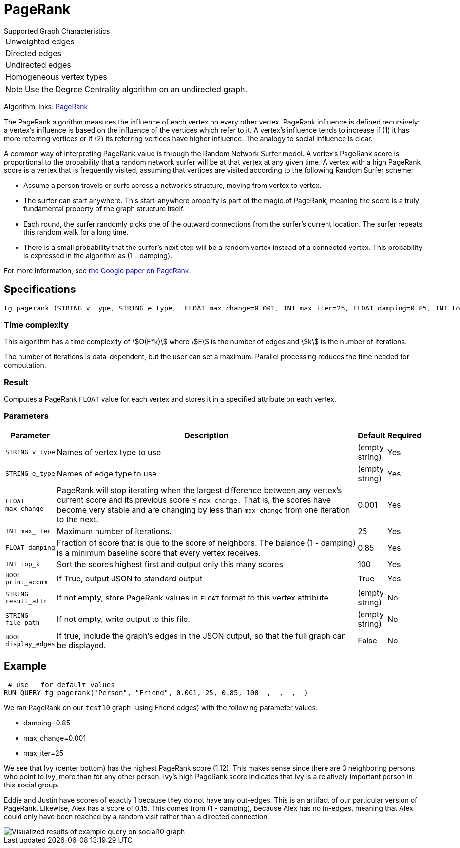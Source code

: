 = PageRank

.Supported Graph Characteristics
****
[cols='1']
|===
^|Unweighted edges
^|Directed edges
^|Undirected edges
^|Homogeneous vertex types
|===

[NOTE]
Use the Degree Centrality algorithm on an undirected graph.

Algorithm links: link:https://github.com/tigergraph/gsql-graph-algorithms/tree/master/algorithms/Centrality/pagerank[PageRank]

****


The PageRank algorithm measures the influence of each vertex on every other vertex. PageRank influence is defined recursively: a vertex's influence is based on the influence of the vertices which refer to it. A vertex's influence tends to increase if (1) it has more referring vertices or if (2) its referring vertices have higher influence. The analogy to social influence is clear.

A common way of interpreting PageRank value is through the Random Network Surfer model. A vertex's PageRank score is proportional to the probability that a random network surfer will be at that vertex at any given time.
A vertex with a high PageRank score is a vertex that is frequently visited, assuming that vertices are visited according to the following Random Surfer scheme:

* Assume a person travels or surfs across a network's structure, moving from vertex to vertex.
* The surfer can start anywhere. This start-anywhere property is part of the magic of PageRank, meaning the score is a truly fundamental property of the graph structure itself.
* Each round, the surfer randomly picks one of the outward connections from the surfer's current location. The surfer repeats this random walk for a long time.
* There is a small probability that the surfer's next step will be a random vertex instead of a connected vertex. This probability is expressed in the algorithm as (1 - damping).

For more information, see http://infolab.stanford.edu/~backrub/google.html[the Google paper on PageRank].

== Specifications

[source,gsql]
----
tg_pagerank (STRING v_type, STRING e_type,  FLOAT max_change=0.001, INT max_iter=25, FLOAT damping=0.85, INT top_k = 100,   BOOL print_accum = TRUE, STRING result_attr =  "", STRING file_path = "",   BOOL display_edges = FALSE)
----

=== Time complexity

This algorithm has a time complexity of stem:[O(E*k)] where stem:[E] is the number of edges and stem:[k] is the number of iterations.

The number of iterations is data-dependent, but the user can set a maximum.
Parallel processing reduces the time needed for computation.

=== Result

Computes a PageRank `FLOAT` value for each vertex and stores it in a specified attribute on each vertex.

=== Parameters

[width="100%",cols="0,1,0,0",options="header",]
|===
|*Parameter* |Description |Default |Required

|`+STRING v_type+`
|Names of vertex type to use
|(empty string)
|Yes


|`+STRING e_type+`
|Names of edge type to use
|(empty string)
|Yes

|`+FLOAT max_change+`
|PageRank will stop iterating when the largest difference between any vertex's current score and its previous score ≤
`+max_change.+` That is, the scores have become very stable and are
changing by less than `+max_change+` from one iteration to the next.
|0.001
|Yes

|`+INT max_iter+`
|Maximum number of iterations.
|25
|Yes

|`+FLOAT damping+`
|Fraction of score that is due to the score of neighbors. The balance (1 - damping) is a minimum baseline score that every vertex receives.
|0.85
|Yes

|`+INT top_k+`
|Sort the scores highest first and output only this many scores
|100
|Yes

|`+BOOL print_accum+`
|If True, output JSON to standard output
|True
|Yes


|`+STRING result_attr+`
|If not empty, store PageRank values in `FLOAT` format to this vertex attribute
|(empty string)
|No

|`+STRING file_path+`
|If not empty, write output to this file.
|(empty string)
|No

|`+BOOL display_edges+`
|If true, include the graph's edges in the JSON output, so that the full graph can be displayed.
|False
|No

|===

== Example

[source,gsql]
----
 # Use _ for default values
RUN QUERY tg_pagerank("Person", "Friend", 0.001, 25, 0.85, 100 _, _, _, _)
----

We ran PageRank on our `test10` graph (using Friend edges) with the following parameter values:

* damping=0.85
* max_change=0.001
* max_iter=25

We see that Ivy (center bottom) has the highest PageRank score (1.12).
This makes sense since there are 3 neighboring persons who point to Ivy, more than for any other person.
Ivy's high PageRank score indicates that Ivy is a relatively important person in this social group.

Eddie and Justin have scores of exactly 1 because they do not have any out-edges.
This is an artifact of our particular version of PageRank.
Likewise, Alex has a score of 0.15. This comes from (1 - damping), because Alex has no in-edges, meaning that Alex could only have been reached by a random visit rather than a directed connection.

image::https://gblobscdn.gitbook.com/assets%2F-LHvjxIN4__6bA0T-QmU%2F-LPHpImvh7Bprm_iF0cO%2F-LPI7RlT9vrlhXD3mCAE%2Fpagerank_result.png?alt=media&token=569f2b12-546b-4cd9-b5b4-e1d6b80fca25[Visualized results of example query on social10 graph, with Friend edges]
